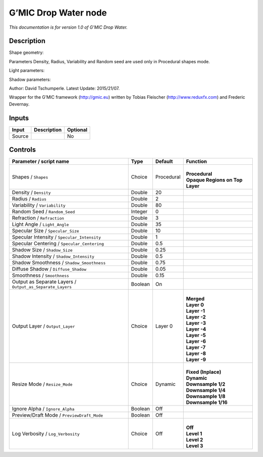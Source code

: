 .. _eu.gmic.DropWater:

G’MIC Drop Water node
=====================

*This documentation is for version 1.0 of G’MIC Drop Water.*

Description
-----------

Shape geometry:

Parameters Density, Radius, Variability and Random seed are used only in Procedural shapes mode.

Light parameters:

Shadow parameters:

Author: David Tschumperle. Latest Update: 2015/21/07.

Wrapper for the G’MIC framework (http://gmic.eu) written by Tobias Fleischer (http://www.reduxfx.com) and Frederic Devernay.

Inputs
------

+--------+-------------+----------+
| Input  | Description | Optional |
+========+=============+==========+
| Source |             | No       |
+--------+-------------+----------+

Controls
--------

.. tabularcolumns:: |>{\raggedright}p{0.2\columnwidth}|>{\raggedright}p{0.06\columnwidth}|>{\raggedright}p{0.07\columnwidth}|p{0.63\columnwidth}|

.. cssclass:: longtable

+-----------------------------------------------------------+---------+------------+-----------------------------------+
| Parameter / script name                                   | Type    | Default    | Function                          |
+===========================================================+=========+============+===================================+
| Shapes / ``Shapes``                                       | Choice  | Procedural | |                                 |
|                                                           |         |            | | **Procedural**                  |
|                                                           |         |            | | **Opaque Regions on Top Layer** |
+-----------------------------------------------------------+---------+------------+-----------------------------------+
| Density / ``Density``                                     | Double  | 20         |                                   |
+-----------------------------------------------------------+---------+------------+-----------------------------------+
| Radius / ``Radius``                                       | Double  | 2          |                                   |
+-----------------------------------------------------------+---------+------------+-----------------------------------+
| Variability / ``Variability``                             | Double  | 80         |                                   |
+-----------------------------------------------------------+---------+------------+-----------------------------------+
| Random Seed / ``Random_Seed``                             | Integer | 0          |                                   |
+-----------------------------------------------------------+---------+------------+-----------------------------------+
| Refraction / ``Refraction``                               | Double  | 3          |                                   |
+-----------------------------------------------------------+---------+------------+-----------------------------------+
| Light Angle / ``Light_Angle``                             | Double  | 35         |                                   |
+-----------------------------------------------------------+---------+------------+-----------------------------------+
| Specular Size / ``Specular_Size``                         | Double  | 10         |                                   |
+-----------------------------------------------------------+---------+------------+-----------------------------------+
| Specular Intensity / ``Specular_Intensity``               | Double  | 1          |                                   |
+-----------------------------------------------------------+---------+------------+-----------------------------------+
| Specular Centering / ``Specular_Centering``               | Double  | 0.5        |                                   |
+-----------------------------------------------------------+---------+------------+-----------------------------------+
| Shadow Size / ``Shadow_Size``                             | Double  | 0.25       |                                   |
+-----------------------------------------------------------+---------+------------+-----------------------------------+
| Shadow Intensity / ``Shadow_Intensity``                   | Double  | 0.5        |                                   |
+-----------------------------------------------------------+---------+------------+-----------------------------------+
| Shadow Smoothness / ``Shadow_Smoothness``                 | Double  | 0.75       |                                   |
+-----------------------------------------------------------+---------+------------+-----------------------------------+
| Diffuse Shadow / ``Diffuse_Shadow``                       | Double  | 0.05       |                                   |
+-----------------------------------------------------------+---------+------------+-----------------------------------+
| Smoothness / ``Smoothness``                               | Double  | 0.15       |                                   |
+-----------------------------------------------------------+---------+------------+-----------------------------------+
| Output as Separate Layers / ``Output_as_Separate_Layers`` | Boolean | On         |                                   |
+-----------------------------------------------------------+---------+------------+-----------------------------------+
| Output Layer / ``Output_Layer``                           | Choice  | Layer 0    | |                                 |
|                                                           |         |            | | **Merged**                      |
|                                                           |         |            | | **Layer 0**                     |
|                                                           |         |            | | **Layer -1**                    |
|                                                           |         |            | | **Layer -2**                    |
|                                                           |         |            | | **Layer -3**                    |
|                                                           |         |            | | **Layer -4**                    |
|                                                           |         |            | | **Layer -5**                    |
|                                                           |         |            | | **Layer -6**                    |
|                                                           |         |            | | **Layer -7**                    |
|                                                           |         |            | | **Layer -8**                    |
|                                                           |         |            | | **Layer -9**                    |
+-----------------------------------------------------------+---------+------------+-----------------------------------+
| Resize Mode / ``Resize_Mode``                             | Choice  | Dynamic    | |                                 |
|                                                           |         |            | | **Fixed (Inplace)**             |
|                                                           |         |            | | **Dynamic**                     |
|                                                           |         |            | | **Downsample 1/2**              |
|                                                           |         |            | | **Downsample 1/4**              |
|                                                           |         |            | | **Downsample 1/8**              |
|                                                           |         |            | | **Downsample 1/16**             |
+-----------------------------------------------------------+---------+------------+-----------------------------------+
| Ignore Alpha / ``Ignore_Alpha``                           | Boolean | Off        |                                   |
+-----------------------------------------------------------+---------+------------+-----------------------------------+
| Preview/Draft Mode / ``PreviewDraft_Mode``                | Boolean | Off        |                                   |
+-----------------------------------------------------------+---------+------------+-----------------------------------+
| Log Verbosity / ``Log_Verbosity``                         | Choice  | Off        | |                                 |
|                                                           |         |            | | **Off**                         |
|                                                           |         |            | | **Level 1**                     |
|                                                           |         |            | | **Level 2**                     |
|                                                           |         |            | | **Level 3**                     |
+-----------------------------------------------------------+---------+------------+-----------------------------------+
